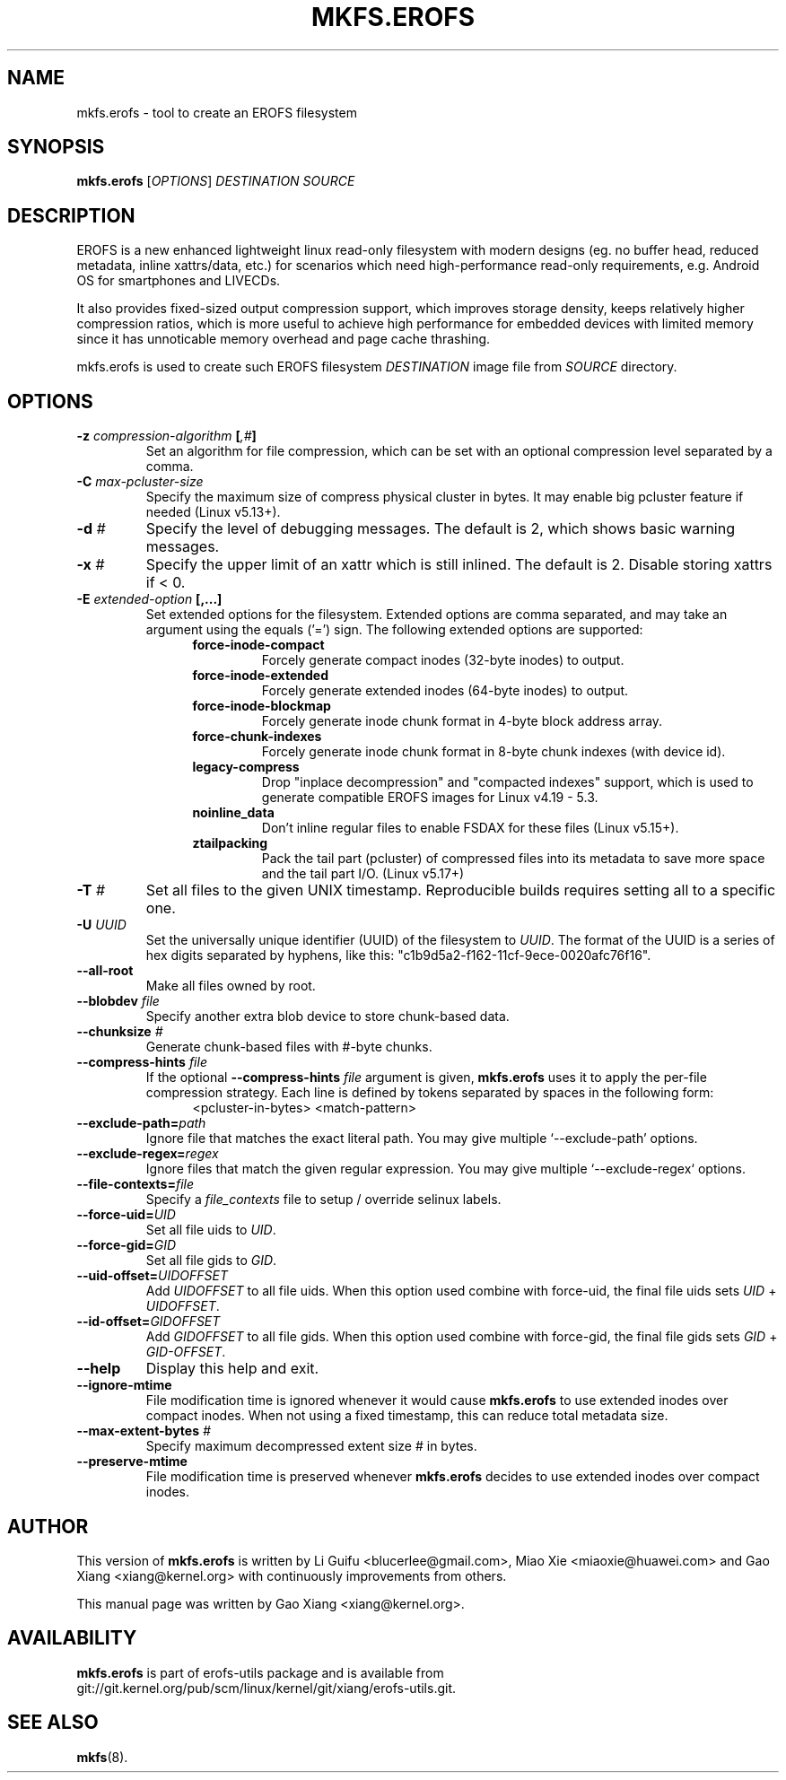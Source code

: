 .\" Copyright (c) 2019 Gao Xiang <xiang@kernel.org>
.\"
.TH MKFS.EROFS 1
.SH NAME
mkfs.erofs \- tool to create an EROFS filesystem
.SH SYNOPSIS
\fBmkfs.erofs\fR [\fIOPTIONS\fR] \fIDESTINATION\fR \fISOURCE\fR
.SH DESCRIPTION
EROFS is a new enhanced lightweight linux read-only filesystem with modern
designs (eg. no buffer head, reduced metadata, inline xattrs/data, etc.) for
scenarios which need high-performance read-only requirements, e.g. Android OS
for smartphones and LIVECDs.
.PP
It also provides fixed-sized output compression support, which improves storage
density, keeps relatively higher compression ratios, which is more useful to
achieve high performance for embedded devices with limited memory since it has
unnoticable memory overhead and page cache thrashing.
.PP
mkfs.erofs is used to create such EROFS filesystem \fIDESTINATION\fR image file
from \fISOURCE\fR directory.
.SH OPTIONS
.TP
.BI "\-z " compression-algorithm " [" ",#" "]"
Set an algorithm for file compression, which can be set with an optional
compression level separated by a comma.
.TP
.BI "\-C " max-pcluster-size
Specify the maximum size of compress physical cluster in bytes. It may enable
big pcluster feature if needed (Linux v5.13+).
.TP
.BI "\-d " #
Specify the level of debugging messages. The default is 2, which shows basic
warning messages.
.TP
.BI "\-x " #
Specify the upper limit of an xattr which is still inlined. The default is 2.
Disable storing xattrs if < 0.
.TP
.BI "\-E " extended-option " [,...]"
Set extended options for the filesystem. Extended options are comma separated,
and may take an argument using the equals ('=') sign.
The following extended options are supported:
.RS 1.2i
.TP
.BI force-inode-compact
Forcely generate compact inodes (32-byte inodes) to output.
.TP
.BI force-inode-extended
Forcely generate extended inodes (64-byte inodes) to output.
.TP
.BI force-inode-blockmap
Forcely generate inode chunk format in 4-byte block address array.
.TP
.BI force-chunk-indexes
Forcely generate inode chunk format in 8-byte chunk indexes (with device id).
.TP
.BI legacy-compress
Drop "inplace decompression" and "compacted indexes" support, which is used
to generate compatible EROFS images for Linux v4.19 - 5.3.
.TP
.BI noinline_data
Don't inline regular files to enable FSDAX for these files (Linux v5.15+).
.TP
.BI ztailpacking
Pack the tail part (pcluster) of compressed files into its metadata to save
more space and the tail part I/O. (Linux v5.17+)
.RE
.TP
.BI "\-T " #
Set all files to the given UNIX timestamp. Reproducible builds requires setting
all to a specific one.
.TP
.BI "\-U " UUID
Set the universally unique identifier (UUID) of the filesystem to
.IR UUID .
The format of the UUID is a series of hex digits separated by hyphens,
like this: "c1b9d5a2-f162-11cf-9ece-0020afc76f16".
.TP
.B \-\-all-root
Make all files owned by root.
.TP
.BI "\-\-blobdev " file
Specify another extra blob device to store chunk-based data.
.TP
.BI "\-\-chunksize " #
Generate chunk-based files with #-byte chunks.
.TP
.BI "\-\-compress-hints " file
If the optional
.BI "\-\-compress-hints " file
argument is given,
.B mkfs.erofs
uses it to apply the per-file compression strategy. Each line is defined by
tokens separated by spaces in the following form:
.RS 1.2i
<pcluster-in-bytes> <match-pattern>
.RE
.TP
.BI "\-\-exclude-path=" path
Ignore file that matches the exact literal path.
You may give multiple `--exclude-path' options.
.TP
.BI "\-\-exclude-regex=" regex
Ignore files that match the given regular expression.
You may give multiple `--exclude-regex` options.
.TP
.BI "\-\-file-contexts=" file
Specify a \fIfile_contexts\fR file to setup / override selinux labels.
.TP
.BI "\-\-force-uid=" UID
Set all file uids to \fIUID\fR. 
.TP
.BI "\-\-force-gid=" GID
Set all file gids to \fIGID\fR.
.TP
.BI "\-\-uid-offset=" UIDOFFSET
Add \fIUIDOFFSET\fR to all file uids.
When this option used combine with force-uid, the final file uids sets
\fIUID\fR + \fIUIDOFFSET\fR.
.TP
.BI "\-\-id-offset=" GIDOFFSET
Add \fIGIDOFFSET\fR to all file gids.
When this option used combine with force-gid, the final file gids sets
\fIGID\fR + \fIGID-OFFSET\fR.
.TP
.B \-\-help
Display this help and exit.
.TP
.B "\-\-ignore-mtime"
File modification time is ignored whenever it would cause \fBmkfs.erofs\fR to
use extended inodes over compact inodes. When not using a fixed timestamp, this
can reduce total metadata size.
.TP
.BI "\-\-max-extent-bytes " #
Specify maximum decompressed extent size # in bytes.
.TP
.B "\-\-preserve-mtime"
File modification time is preserved whenever \fBmkfs.erofs\fR decides to use
extended inodes over compact inodes.
.SH AUTHOR
This version of \fBmkfs.erofs\fR is written by Li Guifu <blucerlee@gmail.com>,
Miao Xie <miaoxie@huawei.com> and Gao Xiang <xiang@kernel.org> with
continuously improvements from others.
.PP
This manual page was written by Gao Xiang <xiang@kernel.org>.
.SH AVAILABILITY
\fBmkfs.erofs\fR is part of erofs-utils package and is available from
git://git.kernel.org/pub/scm/linux/kernel/git/xiang/erofs-utils.git.
.SH SEE ALSO
.BR mkfs (8).

